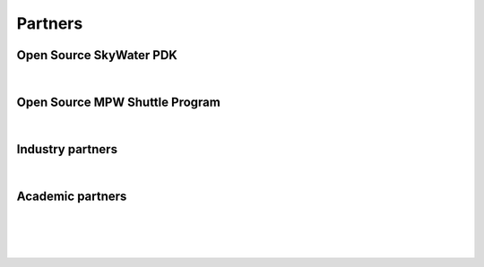 Partners
--------

Open Source SkyWater PDK
========================

.. rst-class:: align-center

|google|_ |nbsp| |skywater|_

.. |skywater| image:: _static/logo/skywater-logo.png
    :width: 49%
    :alt: Skywater logo

.. _skywater: https://www.skywatertechnology.com/

Open Source MPW Shuttle Program
===============================

.. rst-class:: align-center

|google|_ |nbsp| |efabless_big|_

.. |efabless_big| image:: _static/logo/efabless_logo.png
    :width: 49%
    :alt: Efabless logo

.. _efabless_big: https://www.efabless.com

.. |google| image:: _static/logo/google-logo.png
    :width: 49%
    :alt: Google logo

.. _google: https://www.google.com/

Industry partners
=================

.. rst-class:: align-center

|antmicro|_ |nbsp| |cheetah|_ |nbsp| |efabless|_

.. |antmicro| image:: _static/logo/antmicro_logo.png
    :width: 33%
    :alt: Antmicro logo

.. _antmicro: https://antmicro.com/

.. |cheetah| image:: _static/logo/blue_cheetah_logo.svg
    :width: 32%
    :alt: Blue Chetah logo

.. _cheetah: https://www.bcanalog.com/

.. |efabless| image:: _static/logo/efabless_logo.png
    :width: 32%
    :alt: efabless logo

.. _efabless: https://www.efabless.com/


Academic partners
=================

.. rst-class:: align-center
   
|cairo|_ |nbsp| |nbsp| |nbsp| |ohio|_ |nbsp| |nbsp| |nbsp| |um|_

|

.. rst-class:: align-center

|osu|_ |nbsp| |nbsp| |nbsp| |ucsc|_ |nbsp| |nbsp| |nbsp| |ucsd|_

.. |ohio| image:: _static/logo/ohio_logo.svg
    :width: 35%
    :alt: Ohio supercomupter center logo

.. _ohio: https://www.osu.edu/

.. |cairo| image:: _static/logo/cairo_logo.png
    :width: 7%
    :alt: University of Cairo logo

.. _cairo: https://cu.edu.eg/Home

.. |um| image:: _static/logo/um_logo.png
    :width: 11%
    :alt: University of Michigan logo

.. _um: https://umich.edu/

.. |osu| image:: _static/logo/osu_logo.svg
    :width: 15%
    :alt: Oklahoma State logo

.. _osu: https://go.okstate.edu/

.. |ucsc| image:: _static/logo/ucsc_logo.png
    :width: 17%
    :alt: University of California Santa Cruz logo

.. _ucsc: https://www.ucsc.edu/

.. |ucsd| image:: _static/logo/ucsd_logo.png
    :width: 20%
    :alt: University of California San Diego logo

.. _ucsd: https://ucsd.edu/

.. |nbsp| unicode:: U+00A0 .. NO-BREAK SPACE
